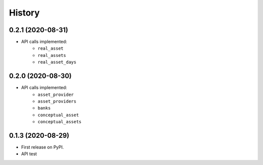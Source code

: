 =======
History
=======

0.2.1 (2020-08-31)
------------------

- API calls implemented:
    * ``real_asset``
    * ``real_assets``
    * ``real_asset_days``

0.2.0 (2020-08-30)
------------------

- API calls implemented:
    * ``asset_provider``
    * ``asset_providers``
    * ``banks``
    * ``conceptual_asset``
    * ``conceptual_assets``

0.1.3 (2020-08-29)
------------------

* First release on PyPI.
* API test
